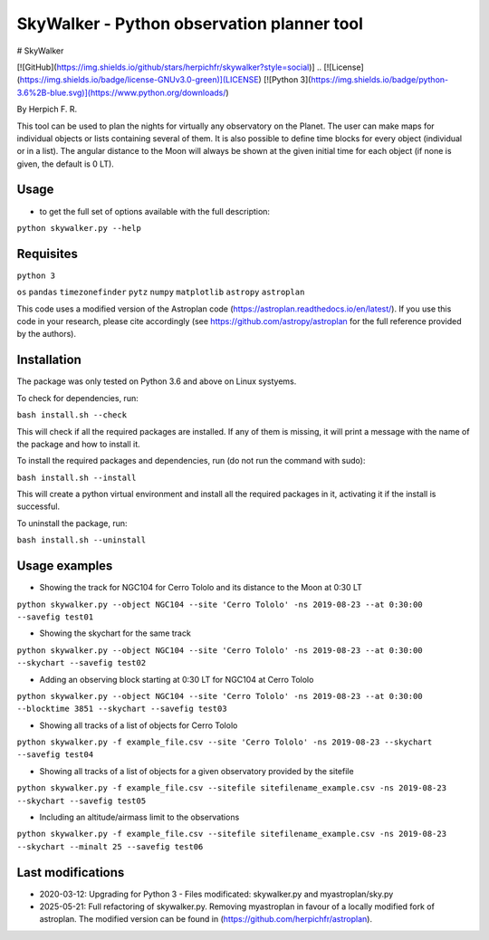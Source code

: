 SkyWalker - Python observation planner tool
===========================================

# SkyWalker

[![GitHub](https://img.shields.io/github/stars/herpichfr/skywalker?style=social)]
.. [![License](https://img.shields.io/badge/license-GNUv3.0-green)](LICENSE) [![Python 3](https://img.shields.io/badge/python-3.6%2B-blue.svg)](https://www.python.org/downloads/)

By Herpich F. R.  

This tool can be used to plan the nights for virtually any observatory on the Planet. The user can make maps for individual objects or lists containing several of them. It is also possible to define time blocks for every object (individual or in a list). The angular distance to the Moon will always be shown at the given initial time for each object (if none is given, the default is 0 LT).

Usage
+++++

- to get the full set of options available with the full description:

``python skywalker.py --help``

Requisites
++++++++++

``python 3``

``os``
``pandas``
``timezonefinder``
``pytz``
``numpy``
``matplotlib``
``astropy``
``astroplan``

This code uses a modified version of the Astroplan code (https://astroplan.readthedocs.io/en/latest/). If you use this code in your research, please cite accordingly (see https://github.com/astropy/astroplan for the full reference provided by the authors).

Installation
++++++++++++

The package was only tested on Python 3.6 and above on Linux systyems.

To check for dependencies, run:

``bash install.sh --check``

This will check if all the required packages are installed. If any of them is missing, it will print a message with the name of the package and how to install it.

To install the required packages and dependencies, run (do not run the command with sudo):

``bash install.sh --install``

This will create a python virtual environment and install all the required packages in it, activating it if the install is successful. 

To uninstall the package, run:

``bash install.sh --uninstall``

Usage examples
++++++++

* Showing the track for NGC104 for Cerro Tololo and its distance to the Moon at 0:30 LT

``python skywalker.py --object NGC104 --site 'Cerro Tololo' -ns 2019-08-23 --at 0:30:00 --savefig test01``

.. image:: figs/test01_2019-08-23_plan.png

* Showing the skychart for the same track

``python skywalker.py --object NGC104 --site 'Cerro Tololo' -ns 2019-08-23 --at 0:30:00 --skychart --savefig test02``

.. image:: figs/test02_2019-08-23_plan.png
   
* Adding an observing block starting at 0:30 LT for NGC104 at Cerro Tololo

``python skywalker.py --object NGC104 --site 'Cerro Tololo' -ns 2019-08-23 --at 0:30:00 --blocktime 3851 --skychart --savefig test03``

.. image:: figs/test03_2019-08-23_plan.png

* Showing all tracks of a list of objects for Cerro Tololo

``python skywalker.py -f example_file.csv --site 'Cerro Tololo' -ns 2019-08-23 --skychart --savefig test04``

.. image:: figs/test04_2019-08-23_plan.png

* Showing all tracks of a list of objects for a given observatory provided by the sitefile

``python skywalker.py -f example_file.csv --sitefile sitefilename_example.csv -ns 2019-08-23 --skychart --savefig test05``

.. image:: figs/test05_2019-08-23_plan.png

* Including an altitude/airmass limit to the observations

``python skywalker.py -f example_file.csv --sitefile sitefilename_example.csv -ns 2019-08-23 --skychart --minalt 25 --savefig test06``

.. image:: figs/test06_2019-08-23_plan.png

Last modifications
++++++++

* 2020-03-12: Upgrading for Python 3 - Files modificated: skywalker.py and myastroplan/sky.py
* 2025-05-21: Full refactoring of skywalker.py. Removing myastroplan in favour of a locally modified fork of astroplan. The modified version can be found in (https://github.com/herpichfr/astroplan).
